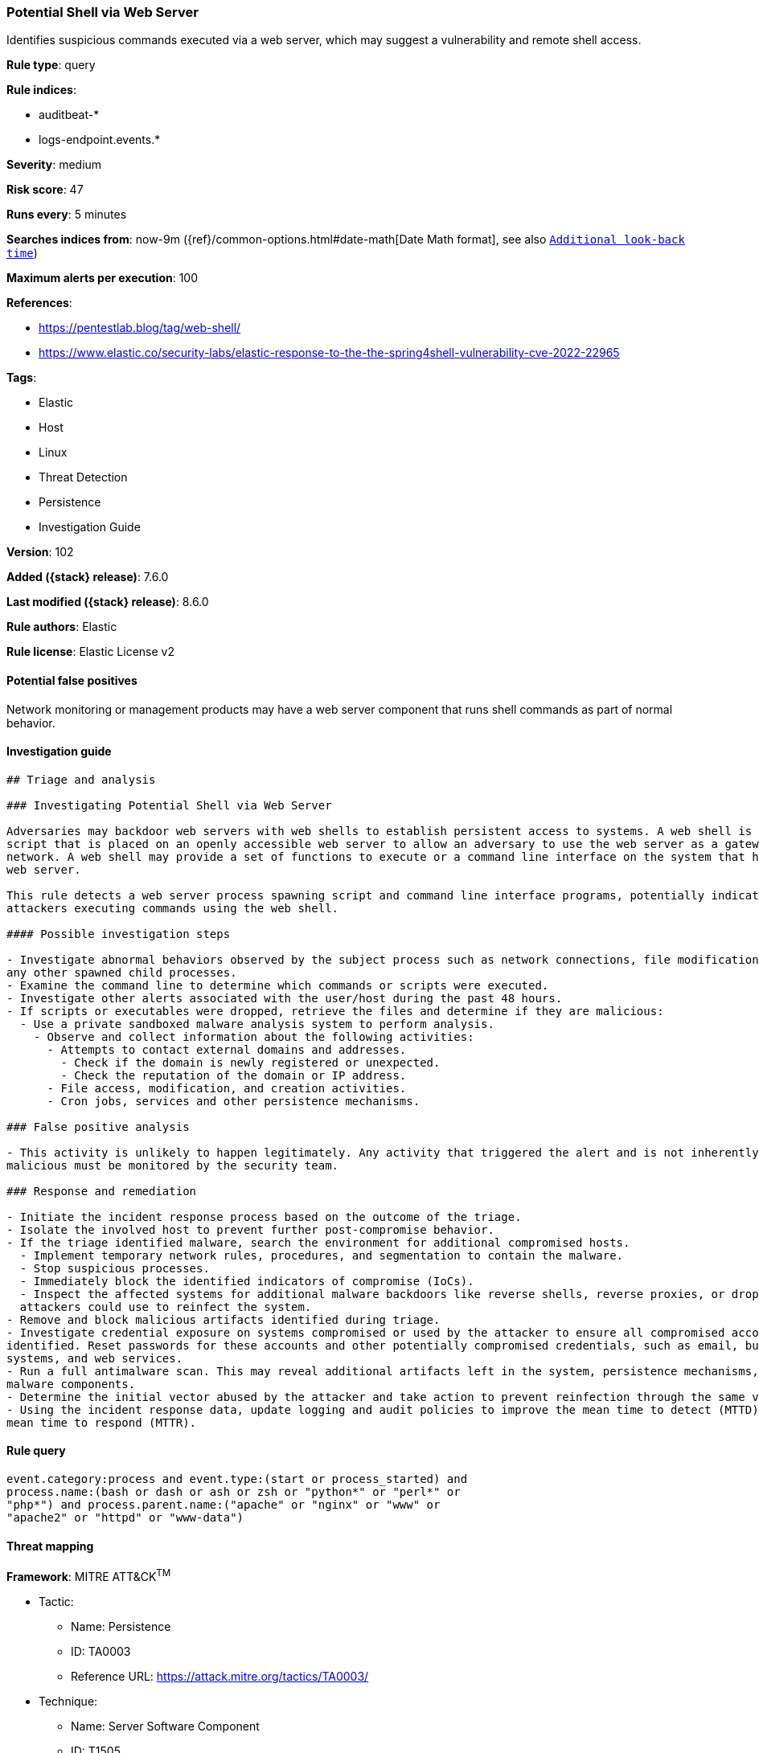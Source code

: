 [[potential-shell-via-web-server]]
=== Potential Shell via Web Server

Identifies suspicious commands executed via a web server, which may suggest a vulnerability and remote shell access.

*Rule type*: query

*Rule indices*:

* auditbeat-*
* logs-endpoint.events.*

*Severity*: medium

*Risk score*: 47

*Runs every*: 5 minutes

*Searches indices from*: now-9m ({ref}/common-options.html#date-math[Date Math format], see also <<rule-schedule, `Additional look-back time`>>)

*Maximum alerts per execution*: 100

*References*:

* https://pentestlab.blog/tag/web-shell/
* https://www.elastic.co/security-labs/elastic-response-to-the-the-spring4shell-vulnerability-cve-2022-22965

*Tags*:

* Elastic
* Host
* Linux
* Threat Detection
* Persistence
* Investigation Guide

*Version*: 102

*Added ({stack} release)*: 7.6.0

*Last modified ({stack} release)*: 8.6.0

*Rule authors*: Elastic

*Rule license*: Elastic License v2

==== Potential false positives

Network monitoring or management products may have a web server component that runs shell commands as part of normal behavior.

==== Investigation guide


[source,markdown]
----------------------------------
## Triage and analysis

### Investigating Potential Shell via Web Server

Adversaries may backdoor web servers with web shells to establish persistent access to systems. A web shell is a web
script that is placed on an openly accessible web server to allow an adversary to use the web server as a gateway into a
network. A web shell may provide a set of functions to execute or a command line interface on the system that hosts the
web server.

This rule detects a web server process spawning script and command line interface programs, potentially indicating
attackers executing commands using the web shell.

#### Possible investigation steps

- Investigate abnormal behaviors observed by the subject process such as network connections, file modifications, and
any other spawned child processes.
- Examine the command line to determine which commands or scripts were executed.
- Investigate other alerts associated with the user/host during the past 48 hours.
- If scripts or executables were dropped, retrieve the files and determine if they are malicious:
  - Use a private sandboxed malware analysis system to perform analysis.
    - Observe and collect information about the following activities:
      - Attempts to contact external domains and addresses.
        - Check if the domain is newly registered or unexpected.
        - Check the reputation of the domain or IP address.
      - File access, modification, and creation activities.
      - Cron jobs, services and other persistence mechanisms.

### False positive analysis

- This activity is unlikely to happen legitimately. Any activity that triggered the alert and is not inherently
malicious must be monitored by the security team.

### Response and remediation

- Initiate the incident response process based on the outcome of the triage.
- Isolate the involved host to prevent further post-compromise behavior.
- If the triage identified malware, search the environment for additional compromised hosts.
  - Implement temporary network rules, procedures, and segmentation to contain the malware.
  - Stop suspicious processes.
  - Immediately block the identified indicators of compromise (IoCs).
  - Inspect the affected systems for additional malware backdoors like reverse shells, reverse proxies, or droppers that
  attackers could use to reinfect the system.
- Remove and block malicious artifacts identified during triage.
- Investigate credential exposure on systems compromised or used by the attacker to ensure all compromised accounts are
identified. Reset passwords for these accounts and other potentially compromised credentials, such as email, business
systems, and web services.
- Run a full antimalware scan. This may reveal additional artifacts left in the system, persistence mechanisms, and
malware components.
- Determine the initial vector abused by the attacker and take action to prevent reinfection through the same vector.
- Using the incident response data, update logging and audit policies to improve the mean time to detect (MTTD) and the
mean time to respond (MTTR).

----------------------------------


==== Rule query


[source,js]
----------------------------------
event.category:process and event.type:(start or process_started) and
process.name:(bash or dash or ash or zsh or "python*" or "perl*" or
"php*") and process.parent.name:("apache" or "nginx" or "www" or
"apache2" or "httpd" or "www-data")
----------------------------------

==== Threat mapping

*Framework*: MITRE ATT&CK^TM^

* Tactic:
** Name: Persistence
** ID: TA0003
** Reference URL: https://attack.mitre.org/tactics/TA0003/
* Technique:
** Name: Server Software Component
** ID: T1505
** Reference URL: https://attack.mitre.org/techniques/T1505/

[[potential-shell-via-web-server-history]]
==== Rule version history

Version 102 (8.6.0 release)::
* Formatting only

Version 101 (8.5.0 release)::
* Formatting only

Version 11 (8.4.0 release)::
* Updated query, changed from:
+
[source, js]
----------------------------------
event.category:process and event.type:(start or process_started) and
process.name:(bash or dash) and user.name:(apache or nginx or www or
"www-data")
----------------------------------

Version 9 (7.12.0 release)::
* Formatting only

Version 8 (7.11.2 release)::
* Formatting only

Version 7 (7.11.0 release)::
* Formatting only

Version 6 (7.10.0 release)::
* Formatting only

Version 5 (7.9.1 release)::
* Formatting only

Version 4 (7.9.0 release)::
* Updated query, changed from:
+
[source, js]
----------------------------------
process.name:(bash or dash) and user.name:(apache or nginx or www or
"www-data") and event.action:executed
----------------------------------

Version 3 (7.8.0 release)::
* Updated query, changed from:
+
[source, js]
----------------------------------
process.name:bash and user.name:(apache or www or www-data) and
event.action:executed
----------------------------------

Version 2 (7.6.1 release)::
* Updated query, changed from:
+
[source, js]
----------------------------------
process.name: bash and user.name: (apache or www or "wwww-data") and
event.action:executed
----------------------------------

